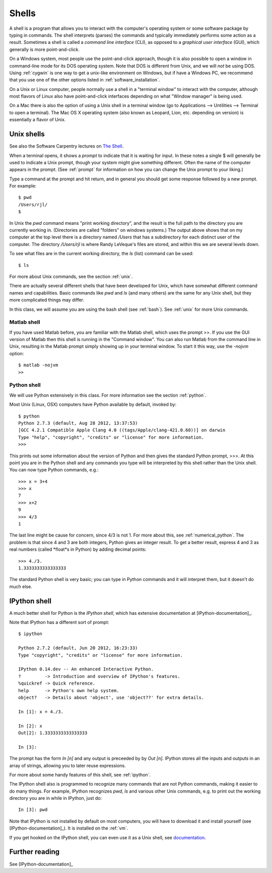 
.. _shells:

=======
Shells
=======

A shell is a program that allows you to interact with the computer's
operating system or some software package by typing in commands.  The shell
interprets (parses) the commands and typically immediately performs some
action as a result.  Sometimes a shell is called a *command line interface*
(CLI), as opposed to a *graphical user interface* (GUI), which generally is
more point-and-click.

On a Windows system, most people use the point-and-click approach,
though it is also possible to open a window in command-line mode
for its DOS operating system. Note that DOS is different from Unix, and 
we will *not* be using DOS.  Using :ref:`cygwin` is one way to get a
unix-like environment on Windows, but if have a Windows PC, we
recommend that you use one of the other options listed in
:ref:`software_installation`.

On a Unix or Linux computer, people normally use a shell in a "terminal
window" to interact with the computer, although most flavors of Linux also
have point-and-click interfaces depending on what "Window manager" is being
used.  

On a Mac there is also the option of using a Unix shell in a terminal window
(go to Applications --> Untilities --> Terminal to open a terminal).
The Mac OS X operating system (also known as Leopard, Lion, 
etc. depending on version) is essentially a flavor of Unix.

Unix shells
-----------

See also the Software Carpentry lectures on `The Shell
<http://software-carpentry.org/4_0/shell/index.html>`_.

When a terminal opens, it shows a *prompt* to indicate that it is waiting
for input. In these notes a single $ will generally be used to indicate a
Unix prompt, though your system might give something different.  Often the
name of the computer appears in the prompt.   (See :ref:`prompt` for
information on how you can change the Unix prompt to your liking.)

Type a command at the prompt and hit return, and in general you should get
some response followed by a new prompt.  For example::

    $ pwd
    /Users/rjl/
    $

In Unix the *pwd* command means "print working directory", and the result is
the full path to the directory you are currently working in.  (Directories
are called "folders" on windows systems.)  The output above shows that on my
computer at the top level there is a directory named */Users* that has a
subdirectory for each distinct user of the computer.  The directory
*/Users/rjl* is where Randy LeVeque's files are stored, and within this we
are several levels down.  

To see what files are in the current working directory, the *ls* (list)
command can be used::

    $ ls


For more about Unix commands, see the section :ref:`unix`.

There are actually several different shells that have been developed for
Unix, which have somewhat different command names and capabilities.  Basic
commands like *pwd* and *ls* (and many others) are the same for any Unix
shell, but they more complicated things may differ.

In this class, we will assume you are using the bash shell (see :ref:`bash`).
See :ref:`unix` for more Unix commands.

------------
Matlab shell
------------

If you have used Matlab before, you are familiar with the Matlab shell,
which uses the prompt >>.  If you use the GUI version of Matlab then this
shell is running in the "Command window".  You can also run Matlab from the
command line in Unix, resulting in the Matlab prompt simply showing up in
your terminal window.  To start it this way, use the *-nojvm* option::

    $ matlab -nojvm
    >> 


------------
Python shell
------------

We will use Python extensively in this class.  For more information see the
section :ref:`python`.

Most Unix (Linux, OSX) computers have Python available by default, invoked by::

    $ python
    Python 2.7.3 (default, Aug 28 2012, 13:37:53) 
    [GCC 4.2.1 Compatible Apple Clang 4.0 ((tags/Apple/clang-421.0.60))] on darwin
    Type "help", "copyright", "credits" or "license" for more information.
    >>> 

This prints out some information about the version of Python and then gives
the standard Python prompt, >>>.  At this point you are in the Python shell
and any commands you type will be interpreted by this shell rather than the
Unix shell.  You can now type Python commands, e.g.::

    >>> x = 3+4
    >>> x
    7
    >>> x+2
    9
    >>> 4/3
    1

The last line might be cause for concern, since 4/3 is not 1.  For more
about this, see :ref:`numerical_python`.  The problem is that since 4 and 3 are
both integers, Python gives an integer result.  To get a better result,
express 4 and 3 as real numbers (called *float*s in Python) by adding
decimal points::

    >>> 4./3.
    1.3333333333333333

The standard Python shell is very basic; you can type in Python commands and
it will interpret them, but it doesn't do much else.

.. _ipython_shell:

IPython shell
-------------

A much better shell for Python is the *IPython shell*, which has
extensive documentation at [IPython-documentation]_.

Note that IPython has a different sort of prompt::

    $ ipython

    Python 2.7.2 (default, Jun 20 2012, 16:23:33) 
    Type "copyright", "credits" or "license" for more information.

    IPython 0.14.dev -- An enhanced Interactive Python.
    ?         -> Introduction and overview of IPython's features.
    %quickref -> Quick reference.
    help      -> Python's own help system.
    object?   -> Details about 'object', use 'object??' for extra details.

    In [1]: x = 4./3.

    In [2]: x
    Out[2]: 1.3333333333333333

    In [3]: 

The prompt has the form *In [n]* and any output is preceeded by 
by *Out [n]*.  IPython stores all the inputs and outputs in an array of
strings, allowing you to later reuse expressions.  

For more about some handy features of this shell, see :ref:`ipython`.

The IPython shell also is programmed to recognize many commands that are not
Python commands, making it easier to do many things.  For example, IPython
recognizes *pwd*, *ls* and various other Unix commands, e.g. to print out
the working directory you are in while in IPython, just do::

    In [3]: pwd
    
Note that IPython is not installed by default on most computers, you will
have to download it and install yourself (see [IPython-documentation]_).  It
is installed on the :ref:`vm`.

If you get hooked on the IPython shell, you can even use it as a Unix shell,
see `documentation <http://ipython.scipy.org/doc/rel-0.10/html/interactive/shell.html>`_.

Further reading
---------------

See [IPython-documentation]_


